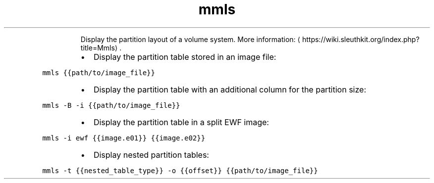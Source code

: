 .TH mmls
.PP
.RS
Display the partition layout of a volume system.
More information: \[la]https://wiki.sleuthkit.org/index.php?title=Mmls\[ra]\&.
.RE
.RS
.IP \(bu 2
Display the partition table stored in an image file:
.RE
.PP
\fB\fCmmls {{path/to/image_file}}\fR
.RS
.IP \(bu 2
Display the partition table with an additional column for the partition size:
.RE
.PP
\fB\fCmmls \-B \-i {{path/to/image_file}}\fR
.RS
.IP \(bu 2
Display the partition table in a split EWF image:
.RE
.PP
\fB\fCmmls \-i ewf {{image.e01}} {{image.e02}}\fR
.RS
.IP \(bu 2
Display nested partition tables:
.RE
.PP
\fB\fCmmls \-t {{nested_table_type}} \-o {{offset}} {{path/to/image_file}}\fR
